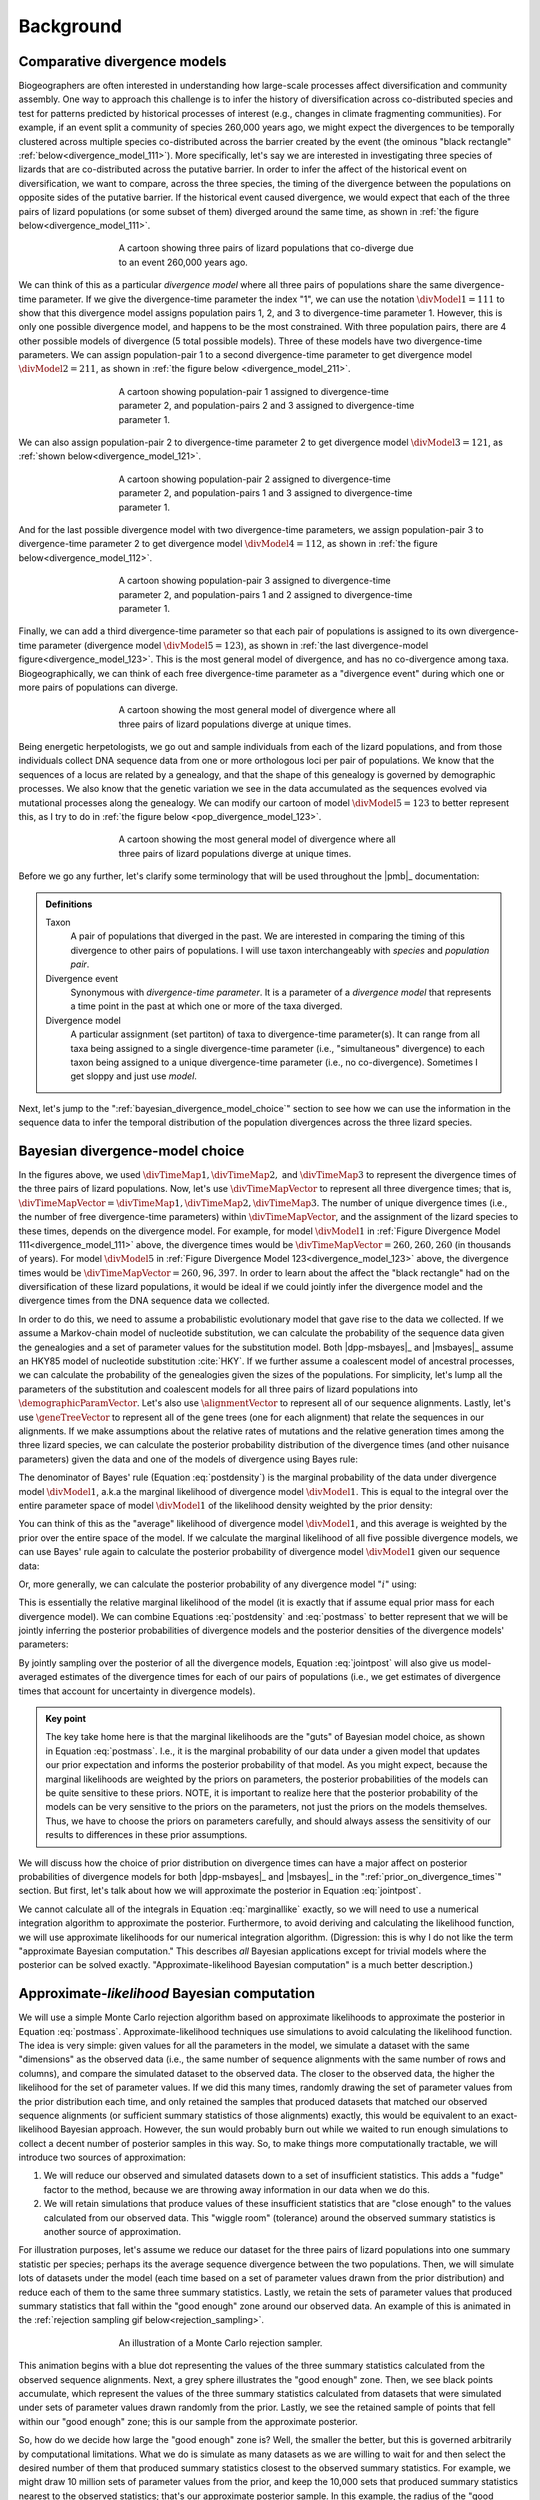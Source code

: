 .. role:: bolditalic
.. role:: hlight 

.. _background:

**********
Background
**********

.. _comparative_divergence_models:

Comparative divergence models
=============================

Biogeographers are often interested in understanding how large-scale processes
affect diversification and community assembly.
One way to approach this challenge is to infer the history of diversification
across co-distributed species and test for patterns predicted by historical
processes of interest (e.g., changes in climate fragmenting communities).
For example, if an event split a community of species 260,000 years ago, we
might expect the divergences to be temporally clustered across multiple species
co-distributed across the barrier created by the event (the ominous "black
rectangle" :ref:`below<divergence_model_111>`).
More specifically, let's say we are interested in investigating three species
of lizards that are co-distributed across the putative barrier.
In order to infer the affect of the historical event on diversification, we
want to compare, across the three species, the timing of the divergence between
the populations on opposite sides of the putative barrier.
If the historical event caused divergence, we would expect that each of the
three pairs of lizard populations (or some subset of them) diverged around the
same time, as shown in :ref:`the figure below<divergence_model_111>`.

.. _divergence_model_111:
.. figure:: /_static/div-model-cartoon-111.png
   :align: center
   :width: 600 px
   :figwidth: 60 %
   :alt: divergence model 111
   
   A cartoon showing three pairs of lizard populations that co-diverge due to
   an event 260,000 years ago.

We can think of this as a particular *divergence model* where all three pairs
of populations share the same divergence-time parameter.
If we give the divergence-time parameter the index "1", we can use the notation
:math:`\divModel{1} = 111` to show that this divergence model assigns
population pairs 1, 2, and 3 to divergence-time parameter 1.
However, this is only one possible divergence model, and happens to be the most
constrained.
With three population pairs, there are 4 other possible models of divergence (5
total possible models).
Three of these models have two divergence-time parameters.
We can assign population-pair 1 to a second divergence-time parameter to get
divergence model :math:`\divModel{2} = 211`, as shown in
:ref:`the figure below <divergence_model_211>`.

.. _divergence_model_211:
.. figure:: /_static/div-model-cartoon-211.png
   :align: center
   :width: 600 px
   :figwidth: 60 %
   :alt: divergence model 211
   
   A cartoon showing population-pair 1 assigned to divergence-time parameter 2,
   and population-pairs 2 and 3 assigned to divergence-time parameter 1.

We can also assign population-pair 2 to divergence-time parameter 2 to get
divergence model :math:`\divModel{3} = 121`, as :ref:`shown
below<divergence_model_121>`.

.. _divergence_model_121:
.. figure:: /_static/div-model-cartoon-121.png
   :align: center
   :width: 600 px
   :figwidth: 60 %
   :alt: divergence model 121
   
   A cartoon showing population-pair 2 assigned to divergence-time parameter 2,
   and population-pairs 1 and 3 assigned to divergence-time parameter 1.

And for the last possible divergence model with two divergence-time parameters,
we assign population-pair 3 to divergence-time parameter 2 to get divergence
model :math:`\divModel{4} = 112`, as shown in :ref:`the figure
below<divergence_model_112>`.

.. _divergence_model_112:
.. figure:: /_static/div-model-cartoon-112.png
   :align: center
   :width: 600 px
   :figwidth: 60 %
   :alt: divergence model 112
   
   A cartoon showing population-pair 3 assigned to divergence-time parameter 2,
   and population-pairs 1 and 2 assigned to divergence-time parameter 1.

Finally, we can add a third divergence-time parameter so that each pair of
populations is assigned to its own divergence-time parameter (divergence model
:math:`\divModel{5} = 123`), as shown in :ref:`the last divergence-model
figure<divergence_model_123>`.
This is the most general model of divergence, and has no co-divergence among
taxa.
Biogeographically, we can think of each free divergence-time parameter
as a "divergence event" during which one or more pairs of populations
can diverge.

.. _divergence_model_123:
.. figure:: /_static/div-model-cartoon-123.png
   :align: center
   :width: 600 px
   :figwidth: 60 %
   :alt: divergence model 123
   
   A cartoon showing the most general model of divergence where all three
   pairs of lizard populations diverge at unique times.

Being energetic herpetologists, we go out and sample individuals from each of
the lizard populations, and from those individuals collect DNA sequence data
from one or more orthologous loci per pair of populations.
We know that the sequences of a locus are related by a genealogy,
and that the shape of this genealogy is governed by demographic processes.
We also know that the genetic variation we see in the data accumulated as the
sequences evolved via mutational processes along the genealogy.
We can modify our cartoon of model :math:`\divModel{5} = 123` to better represent this,
as I try to do in :ref:`the figure below <pop_divergence_model_123>`.

.. _pop_divergence_model_123:
.. figure:: /_static/pop-div-model-cartoon-123.png
   :align: center
   :width: 600 px
   :figwidth: 60 %
   :alt: divergence model 123
   
   A cartoon showing the most general model of divergence where all three
   pairs of lizard populations diverge at unique times.

Before we go any further, let's clarify some terminology that will be
used throughout the |pmb|_ documentation:

.. admonition:: Definitions
    :class: definitions

    Taxon
        A pair of populations that diverged in the past. We are interested in
        comparing the timing of this divergence to other pairs of populations.
        I will use taxon interchangeably with *species* and *population pair*.

    Divergence event
        Synonymous with *divergence-time parameter*. It is a parameter of a
        *divergence model* that represents a time point in the past at which
        one or more of the taxa diverged.

    Divergence model
        A particular assignment (set partiton) of taxa to divergence-time
        parameter(s). It can range from all taxa being assigned to a single
        divergence-time parameter (i.e., "simultaneous" divergence) to each
        taxon being assigned to a unique divergence-time parameter (i.e., no
        co-divergence). Sometimes I get sloppy and just use *model*.


Next, let's jump to the ":ref:`bayesian_divergence_model_choice`" section to
see how we can use the information in the sequence data to infer the temporal
distribution of the population divergences across the three lizard species.


.. _bayesian_divergence_model_choice:

Bayesian divergence-model choice
================================

In the figures above, we used :math:`\divTimeMap{1}, \divTimeMap{2},` and
:math:`\divTimeMap{3}` to represent the divergence times of the three
pairs of lizard populations. Now, let's use :math:`\divTimeMapVector`
to represent all three divergence times; that is, 
:math:`\divTimeMapVector = \divTimeMap{1}, \divTimeMap{2}, \divTimeMap{3}`.
The number of unique divergence times (i.e., the number of free divergence-time
parameters) within :math:`\divTimeMapVector`, and the assignment of the lizard
species to these times, depends on the divergence model.
For example, for model :math:`\divModel{1}` in :ref:`Figure Divergence Model
111<divergence_model_111>` above, the divergence times would be
:math:`\divTimeMapVector = 260, 260, 260` (in thousands of years).
For model :math:`\divModel{5}` in :ref:`Figure Divergence Model
123<divergence_model_123>` above, the divergence times would be 
:math:`\divTimeMapVector = 260, 96, 397`.
In order to learn about the affect the "black rectangle" had on the
diversification of these lizard populations, it would be ideal if we could
jointly infer the divergence model and the divergence times from the DNA
sequence data we collected.

In order to do this, we need to assume a probabilistic evolutionary model
that gave rise to the data we collected.
If we assume a Markov-chain model of nucleotide substitution, we can calculate
the probability of the sequence data given the genealogies and a set of
parameter values for the substitution model.
Both |dpp-msbayes|_ and |msbayes|_ assume an HKY85 model of nucleotide
substitution :cite:`HKY`.
If we further assume a coalescent model of ancestral processes, we can
calculate the probability of the genealogies given the sizes of the
populations.
For simplicity, let's lump all the parameters of the substitution and
coalescent models for all three pairs of lizard populations into
:math:`\demographicParamVector`.
Let's also use :math:`\alignmentVector` to represent all of our sequence
alignments.
Lastly, let's use :math:`\geneTreeVector` to represent all of the gene trees
(one for each alignment) that relate the sequences in our alignments.
If we make assumptions about the relative rates of mutations and the relative
generation times among the three lizard species, we can calculate the posterior
probability distribution of the divergence times (and other nuisance
parameters) given the data and one of the models of divergence using Bayes
rule:

.. math::
    :label: postdensity

    p(\divTimeMapVector, \geneTreeVector, \demographicParamVector \given
    \alignmentVector, \divModel{1}) = \frac{p(\alignmentVector \given
    \divTimeMapVector, \geneTreeVector, \demographicParamVector,
    \divModel{1})p(\divTimeMapVector,\geneTreeVector,\demographicParamVector
    \given \divModel{1})}{p(\alignmentVector\given\divModel{1})}

The denominator of Bayes' rule (Equation :eq:`postdensity`) is the marginal
probability of the data under divergence model :math:`\divModel{1}`, a.k.a the
marginal likelihood of divergence model :math:`\divModel{1}`.
This is equal to the integral over the entire parameter space of model
:math:`\divModel{1}` of the likelihood density weighted by the prior density:

.. math::
    :label: marginallike

    p(\alignmentVector \given \divModel{1}) =
    \int_{\divTimeMapVector}
    \int_{\geneTreeVector}
    \int_{\demographicParamVector}
    p(\alignmentVector \given \divTimeMapVector, \geneTreeVector,
    \demographicParamVector, \divModel{1})
    p(\divTimeMapVector, \geneTreeVector, \demographicParamVector, \given
    \divModel{1})
    d\divTimeMapVector
    d\geneTreeVector
    d\demographicParamVector

You can think of this as the "average" likelihood of divergence model
:math:`\divModel{1}`, and this average is weighted by the prior over the
entire space of the model.
If we calculate the marginal likelihood of all five possible divergence
models, we can use Bayes' rule again to calculate the posterior probability
of divergence model :math:`\divModel{1}` given our sequence data:

.. math::
    :label: postmass1

    p(\divModel{1} \given \alignmentVector) = \frac{ p(\alignmentVector \given
    \divModel{1}) p(\divModel{1}) }{
    p(\alignmentVector \given \divModel{1}) p(\divModel{1}) +
    p(\alignmentVector \given \divModel{2}) p(\divModel{2}) +
    p(\alignmentVector \given \divModel{3}) p(\divModel{3}) +
    p(\alignmentVector \given \divModel{4}) p(\divModel{4}) +
    p(\alignmentVector \given \divModel{5}) p(\divModel{5}) }

Or, more generally, we can calculate the posterior probability of any
divergence model ":math:`i`" using:

.. math::
    :label: postmass

    p(\divModel{i} \given \alignmentVector) = \frac{ p(\alignmentVector \given
    \divModel{i}) p(\divModel{i}) }{ \sum_{i} p(\alignmentVector \given
    \divModel{i}) p(\divModel{i}) }

This is essentially the relative marginal likelihood of the model (it is
exactly that if assume equal prior mass for each divergence model).
We can combine Equations :eq:`postdensity` and :eq:`postmass` to better
represent that we will be jointly inferring the posterior probabilities of
divergence models and the posterior densities of the divergence models'
parameters:

.. math::
    :label: jointpost

    p(\divTimeMapVector, \geneTreeVector, \demographicParamVector, \divModel{i}
    \given \alignmentVector) = \frac{p(\alignmentVector \given
    \divTimeMapVector, \geneTreeVector, \demographicParamVector,
    \divModel{i})p(\divTimeMapVector,\geneTreeVector,\demographicParamVector
    \given \divModel{i})p(\divModel{i})}{p(\alignmentVector)}

By jointly sampling over the posterior of all the divergence models, Equation
:eq:`jointpost` will also give us model-averaged estimates of the divergence
times for each of our pairs of populations (i.e., we get estimates of
divergence times that account for uncertainty in divergence models).

.. admonition:: Key point
    :class: keypoint

    The key take home here is that the :bolditalic:`marginal` likelihoods are
    the "guts" of Bayesian model choice, as shown in Equation :eq:`postmass`.
    I.e., it is the :bolditalic:`marginal` probability of our data under a
    given model that updates our prior expectation and informs the posterior
    probability of that model.
    As you might expect, because the marginal likelihoods are weighted by the
    priors on parameters, the posterior probabilities of the models can be
    quite sensitive to these priors.
    :hlight:`NOTE`, it is important to realize here that the posterior
    probability of the models can be very sensitive to the priors on the
    :bolditalic:`parameters`, not just the priors on the :bolditalic:`models`
    themselves.
    Thus, we have to choose the priors on parameters carefully, and should always
    assess the sensitivity of our results to differences in these prior
    assumptions.

We will discuss how the choice of prior distribution on divergence times can
have a major affect on posterior probabilities of divergence models for both
|dpp-msbayes|_ and |msbayes|_ in the ":ref:`prior_on_divergence_times`"
section.
But first, let's talk about how we will approximate the posterior in Equation
:eq:`jointpost`.

We cannot calculate all of the integrals in Equation :eq:`marginallike`
exactly, so we will need to use a numerical integration algorithm to
approximate the posterior.
Furthermore, to avoid deriving and calculating the likelihood function, we will
use approximate likelihoods for our numerical integration algorithm.
(Digression: this is why I do not like the term "approximate Bayesian
computation." This describes *all* Bayesian applications except for trivial
models where the posterior can be solved exactly. "Approximate-likelihood
Bayesian computation" is a much better description.)


.. _abc_algorithm:

Approximate-*likelihood* Bayesian computation
=============================================

We will use a simple Monte Carlo rejection algorithm based on approximate
likelihoods to approximate the posterior in Equation :eq:`postmass`.
Approximate-likelihood techniques use simulations to avoid calculating the
likelihood function.
The idea is very simple: given values for all the parameters in the model, we
simulate a dataset with the same "dimensions" as the observed data (i.e., the
same number of sequence alignments with the same number of rows and columns),
and compare the simulated dataset to the observed data.
The closer to the observed data, the higher the likelihood for the set of
parameter values.
If we did this many times, randomly drawing the set of parameter values from
the prior distribution each time, and only retained the samples that produced
datasets that matched our observed sequence alignments (or sufficient summary
statistics of those alignments) exactly, this would be equivalent to an
exact-likelihood Bayesian approach.
However, the sun would probably burn out while we waited to run enough
simulations to collect a decent number of posterior samples in this way.
So, to make things more computationally tractable, we will introduce
two sources of approximation:

#. We will reduce our observed and simulated datasets down to a set of
   insufficient statistics. This adds a "fudge" factor to the method, because
   we are throwing away information in our data when we do this.
#. We will retain simulations that produce values of these insufficient
   statistics that are "close enough" to the values calculated from our
   observed data. This "wiggle room" (tolerance) around the observed summary
   statistics is another source of approximation.

For illustration purposes, let's assume we reduce our dataset for the three
pairs of lizard populations into one summary statistic per species; perhaps its
the average sequence divergence between the two populations.
Then, we will simulate lots of datasets under the model (each time based on a
set of parameter values drawn from the prior distribution) and reduce each of
them to the same three summary statistics.
Lastly, we retain the sets of parameter values that produced summary statistics
that fall within the "good enough" zone around our observed data.
An example of this is animated in the :ref:`rejection sampling gif
below<rejection_sampling>`.

.. _rejection_sampling:
.. figure:: /_static/rejection-sampling.gif
   :align: center
   :width: 600 px
   :figwidth: 60 %
   :alt: rejection sampler gif
   
   An illustration of a Monte Carlo rejection sampler.

This animation begins with a blue dot representing the values of the three
summary statistics calculated from the observed sequence alignments.
Next, a grey sphere illustrates the "good enough" zone.
Then, we see black points accumulate, which represent the values of the three
summary statistics calculated from datasets that were simulated under sets of
parameter values drawn randomly from the prior.
Lastly, we see the retained sample of points that fell within our "good enough"
zone; this is our sample from the approximate posterior.

So, how do we decide how large the "good enough" zone is? Well, the smaller the
better, but this is governed arbitrarily by computational limitations.
What we do is simulate as many datasets as we are willing to wait for and then
select the desired number of them that produced summary statistics closest to
the observed summary statistics.
For example, we might draw 10 million sets of parameter values from the prior,
and keep the 10,000 sets that produced summary statistics nearest to the
observed statistics; that's our approximate posterior sample.
In this example, the radius of the "good enough" space is determined by the
distance between the observed summary statistics and the 10,001st nearest
simulated summary statistics.
Again, this is arbitrary; drawing 100 million samples and keeping the closest
10,000 would be better.
However, we can get a sense of whether we have evaluated a sufficient number of
samples from the prior by:

#. Keeping track of the parameter estimates as we accumulate samples and watch
   for them to stabilize.
#. Running multiple, independent analyses to make sure the estimates stabilize
   to similar values each time.

.. _prior_on_divergence_times:

Prior on divergence times
=========================

As mentioned in section ":ref:`bayesian_divergence_model_choice`", the prior
distribution used for divergence-time parameters can have a very large affect
on the posterior probabilities of the divergence models, due to how the priors
weight the marginal likelihoods of the models
:cite:`Oaks2014reply` :cite:`Oaks2014dpp`.
So, we have to take care when we choose a probability distribution to represent
our prior knowledge about the divergence times of our three pairs of lizard
populations.
This is because this prior has a strong influence on the marginal likelihoods
of the divergence models.
As we add divergence-time parameters to a divergence model, the model is forced
to integrate over a *much* greater parameter space.
For example, let's consider a uniform prior of 0 to 5 million years on
divergence times.
The :math:`\divModel{1}` model above only has a single divergence-time
parameter, and so would have to integrate over a single dimension from 0 to 5.
The :math:`\divModel{2}`, :math:`\divModel{3}`, and :math:`\divModel{4}` models
each have 2 divergence-time parameters, and so have to integrate over a
:math:`5 \times 5` square.
The :math:`\divModel{3}` model has three divergence-time parameters, and so has
to integrate over a :math:`5 \times 5 \times 5` cube.
Now imagine we were comparing 20 pairs of populations; the most general model
would integrate over a :math:`5^{20}` multidimensional space!!

If using a uniform distribution to represent our prior uncertainty, we
necessarily have to put a lot of prior density in unlikely regions of parameter
space to avoid excluding the true divergence times before we even start the
analysis :cite:`Oaks2014reply`.
For example, we might suspect all three pairs of lizard populations diverged
within the last 5 million years.
However, to feel confident that we are not excluding the (unknown) true values
of the divergence times *a priori*, we might need to specify a prior of 0 to 10
million years.
The consequence of this is that we are placing the same amount of prior density
between 5--10 million years as we are between 0--5, even though we suspect the
former is quite improbable *a priori*.
So, why does this matter?
Well, if we were correct *a priori*, and the likelihood of the three species
diverging between 5--10 million years is small, we have imposed a very
strong "penalty" for models with more divergence-time parameters.
The :math:`\divModel{3}` will integrate over a :math:`5 \times 5 \times 5` cube
with very small likelihood, but a lot of prior weight, which will result in a
very small marginal (or "average") likelihood, and thus a small posterior
probability.
Again, imagine the marginal likelihood of the most general model if we were
comparing 20 lizard species!!
The :math:`\divModel{1}` might have the largest marginal likelihood (even if it
does not explain the data very well) simply because it is "averaged" over less
space with small likelihood.

A simple example of this is shown in the :ref:`plot below<likelihood_surface>`,
which compares a one- vs two-parameter model.
From the plot, it seems intuitive that the model with two divergence-time
parameters does a much better job of explaining the data.
However, because it is averaged over a two-dimensional uniform prior, it
actually has a smaller *marginal* likelihood in this example than the
constrained model with only one divergence-time parameter.

.. _likelihood_surface:
.. figure:: /_static/marginal-plot-3d.png
   :align: center
   :width: 600 px
   :figwidth: 60 %
   :alt: likelihood surface plot
   
   The likelihood surface of a divergence model with two divergence-time
   parameters.
   The white line shows the likelihood of the co-divergence (1-parameter)
   model, and the red dashed line shows the outline of a uniform prior.
   Despite capturing much less of the likelihood density, the constrained
   1-parameter model has a larger *marginal* likelihood in this example.

If we use a uniform prior, we will likely end up with strong posterior support
for a model with shared divergence times, even if the three pairs of lizard
populations diverged at quite different times.
|msbayes|_ uses a uniform prior on divergence times, and this is a key reason
it will often support models of highly clustered divergences even when taxa
diverge randomly over quite broad timescales; see :cite:`Oaks2012` and
:cite:`Oaks2014reply` for more details.

A simple solution to this problem is to use a more flexible prior on divergence
times that allows us to better represent our prior uncertainty.
In this example, we would like to specify a prior that places most of the prior
density on divergence times between 0--5 million years, but allows for a tail
with low density to capture our prior uncertainty up to 10 million years.
If we look at just one divergence-time dimension (Figure gamma_prior_), we can
see in :ref:`the figure below<gamma_prior>` that a gamma probability
distribution works quite well for this; |dpp-msbayes|_ uses a gamma prior on
divergence times.

.. _gamma_prior:
.. figure:: /_static/marginal-plot-2d.png
   :align: center
   :width: 600 px
   :figwidth: 60 %
   :alt: gamma prior plot
   
   The flexibility of a gamma distribution (blue) to better represent prior
   knowledge about divergence times. The black line represents the likelihood
   density, and the red line is a uniform prior.

From a lot of analyses of simulated and empirical data, I have found that by
placing much less prior weight in unlikely regions of parameters space, gamma
priors on divergence times are much less likely to spuriously support models of
shared divergences across taxa :cite:`Oaks2014dpp`.

.. _prior_on_divergence_models:

Prior on divergence models
==========================

In addition to placing priors on all of the parameters of the divergence
models, we also have to place a prior on the divergence models themselves.
This can be a bit tricky, because there can be *a lot* of divergence models.
In our example of :math:`\npairs{} = 3` lizard species above, we saw there were
five possible models of divergence (i.e., there were five possible ways to
assign the three species to divergence-time parameters):
There was only one way to assign the species to both one and three divergence
events,
and there were three ways to assign the three species to two divergence events.
More generally, the number of ways to assign :math:`\npairs{}` taxa to
:math:`n` divergence events is the
`Stirling number of the second kind
<http://en.wikipedia.org/wiki/Stirling_numbers_of_the_second_kind>`_.
Taking this a step further, there can be anywhere from :math:`1` to
:math:`\npairs{}` divergence events, and so to calculate
the total number of possible divergence models, we need to calculate
the
`Stirling number of the second kind
<http://en.wikipedia.org/wiki/Stirling_numbers_of_the_second_kind>`_
for :math:`1,2,\ldots,\npairs{}` divergence events and sum them all up
(this is the `Bell number <http://en.wikipedia.org/wiki/Bell_number>`_
:cite:`Bell1934`).
For 3, 5, 10, and 20 taxa, there are 5, 52, 115975, and 51724158235372
possible divergence models, respectively.
The number of possible models quickly explodes as we compare more taxa!
So, how do we put a prior on all of them?!

|msbayes|_ approaches this problem by assigning equal prior probability to all
possible *numbers* of divergence events (divergence-time parameters).
However, it is important to realize that this strategy can create a *very*
non-uniform prior on the divergence *models*.
This is because there are *many* more ways to assign our taxa to intermediate
numbers of divergence events.
For example, if we are comparing 10 taxa, :ref:`the histogram
below<number_of_models>` shows the number of possible assignments of those
taxa to :math:`1,2,\ldots,10` divergence events (i.e., the number of possible
divergence models with :math:`1,2,\ldots,10` divergence-time parameters).

.. _number_of_models:
.. figure:: /_static/number-of-div-models-10.png
   :align: center
   :width: 600 px
   :figwidth: 60 %
   :alt: number-of-models plot
   
   The number of divergence models for 10 taxa.

As we can see, for 10 taxa, there are over 40,000 different models of
divergence with five divergence-time parameters, whereas there is only one
model with one or 10 divergence-time parameters.
Thus, if we place a uniform prior on the *number* of divergence-time
parameters, as is done in |msbayes|_, the prior probability of each *divergence
model* with :math:`1,2,\ldots,10` divergence-time parameters is *very*
non-uniform, as shown in :ref:`the figure below<probability_of_models>`.

.. _probability_of_models:
.. figure:: /_static/prob-of-div-models-10.png
   :align: center
   :width: 600 px
   :figwidth: 60 %
   :alt: probability-of-models plot
   
   The average prior probability of a divergence model with 1 to 10 divergence
   events.

Almost all of the prior probability mass is placed on the divergence models
with one and ten divergence-time parameters.
If we consider that the marginal likelihood of the model with 10
divergence-time parameters will be very small under a uniform prior on
divergence times (see the ":ref:`prior_on_divergence_times`" section),
|msbayes|_ effectively is placing most of the prior probability on the model of
divergence with a single divergence event (a single divergence-time parameter
shared across all taxa).
Due to this interaction between the uniform priors on divergence times and the
*number* of divergence events, |msbayes|_ often incorrectly supports models
with very few divergence events shared across taxa
:cite:`Oaks2014dpp,Oaks2014reply,Oaks2012`.

.. _dpp:

Dirichlet-process prior on divergence models
--------------------------------------------

|dpp-msbayes|_ takes a non-parametric approach to this problem, and treats the
number of divergence events, and the assignment of the taxa to the events, as a
Dirichlet process :cite:`Ferguson1973`.
This assigns prior probabilities directly to the divergence *models* and avoids
the combinatorial problem created when assigning prior probabilities to the 
*number* of events (Figure probability_of_models_).
Also, the "clumpiness" of the Dirichlet process is controlled by a
concentration parameter (:math:`\alpha`), which makes it a very flexible prior
to use for divergence models (I.e., we can control how much co-divergence we
expect across taxa *a priori*).

The basic idea of the Dirichlet process is quite simple; you assign
random variables (divergence times of our population pairs) to categories
(divergence events) one at a time following a very simple rule. When assigning
the :math:`n^{th}` random variable, you assign it to its own category (i.e.,
a new category) with probability

.. math::
    :label: dppnewcat

    \frac{\alpha}{\alpha + n -1}

or you assign it to an existing category :math:`x` with probability

.. math::
    :label: dppexistingcat

    \frac{n_x}{\alpha + n -1}

where :math:`n_x` is the number of random variables already assigned to
category :math:`x`.
OK, that might not sound very simple, but it is if we just walk through
an example using our three lizard species.
First, we have to assign our first lizard specie ("A") to a
divergence event with probability 1.0 (the species had to diverge
sometime!); let's call this the "blue" divergence event.
Next we assign the second species ("B") to either a new ("red") divergence
event with probability :math:`\alpha/\alpha + 1` or to the same "blue"
divergence event as the first species with probability :math:`1/\alpha + 1`.
For this example, let's say it gets assigned to the "blue" event.
Lastly, we assign the third species ("C") to either a new ("red") divergence
event with probability :math:`\alpha/\alpha + 2` or to the same "blue"
divergence event as the first two species with probability :math:`2/\alpha +
2`.

If we draw out all possible assignments as a tree, we get Figure dpp_tree_
below. You can adjust the concentration parameter to get a feel for how it
affects the prior probability of each divergence model. Notice that as the
concentration parameter increases we place more and more probability on the
divergence models with less clustering (less shared divergences), whereas we
place more and more probability on clustered models (shared divergences) as we
decrease the concentration parameter.

.. _dpp_tree:
.. raw:: html

    <div id="dpp_div" name="dpp_div" align="center">
        <form id="dpp_3_form" name="dpp_3_form">
            <label>Concentration parameter: </label>
            <input id="cparam" type="number" label="label" name="concentration_param" min="0.0" max="100000.0" step="any" value="1.5" onkeypress="parse_key_press(event, 3);"></input>
            <input id="update_3_button" type="button" value="Update" onclick="update_dpp_tree(3,'../_static/dpp-3-example-blank.png',1.0);"></input>
            <input type="text" name="StackOverflow1370021" value="Fix IE bug" style="display: none;"></input>
        </form>
        <canvas id="dpp_3_canvas" width="600" height="450" style="border: 1px solid rgb(211, 211, 211); align:center;"></canvas>
        <script type="text/javascript">
            update_dpp_tree(3, "../_static/dpp-3-example-blank.png", "1");
        </script>
    </div>


.. _sorting_taxa:

Re-sorting the taxa during the ABC algorithm
============================================

As discussed in :cite:`Oaks2014dpp`, before |msbayes|_ compares the simulated
and observed summary statistics to determine whether or not to retain the set
of parameters for the posterior sample, it re-sorts them.
Thus, the summary statistics being compared were calculated from alignments of
:hlight:`different` taxa and/or loci.
In order for this to be mathematically valid, :hlight:`all` of the alignments
must have :hlight:`identical`:

#. Length
#. Numbers of sequences
#. HKY85 substitution model parameters
#. Mutation-rate multipliers
#. Ploidy multipliers
#. The same loci sampled for all taxa

If any of these conditions are not met, which is the case for almost
all empirical datasets, the re-sorting that is done by |msbayes|_ is
mathematically incorrect, and can produce biased results.

For example, below are some results based on analyses of 100,000 simulated
datasets.
All of the simulated datasets had a single locus for six taxa, with varying
numbers of individuals per population and varying sequence lengths across taxa.
All of the other conditions specified above were met, and the prior was
exactly correct (no model misspecification).
When analyzing these datasets under the original |msbayes|_ model, but
maintaining the order of the taxa, the method does well, as shown at the top of
Figure model_choice_ below.
When the taxa are re-sorted during the ABC algorithm, the method is strongly
biased toward over-estimating the probability of simultaneous divergence
(Figure model_choice_ bottom).

.. _model_choice:
.. figure:: /_static/mc-no-sort.jpg
   :align: center
   :width: 600 px
   :figwidth: 60 %
   :alt: no sorting model choice plot
   
.. figure:: /_static/mc-sort.jpg
   :align: center
   :width: 600 px
   :figwidth: 60 %
   :alt: sorting model choice plot

   Model choice behavior without (top) and with (bottom) re-sorting of the
   taxa.

The take-home message here is:

.. admonition:: :hlight:`Important`
    :class: keypoint

    :hlight:`Do not use the sorting options in` |msbayes|_ :hlight:`or`
    |dpp-msbayes|_:hlight:`!!`


|pmb|_ allows you to use the models of |msbayes|_ and |dpp-msbayes|_
while maintaining the order of the taxa.

